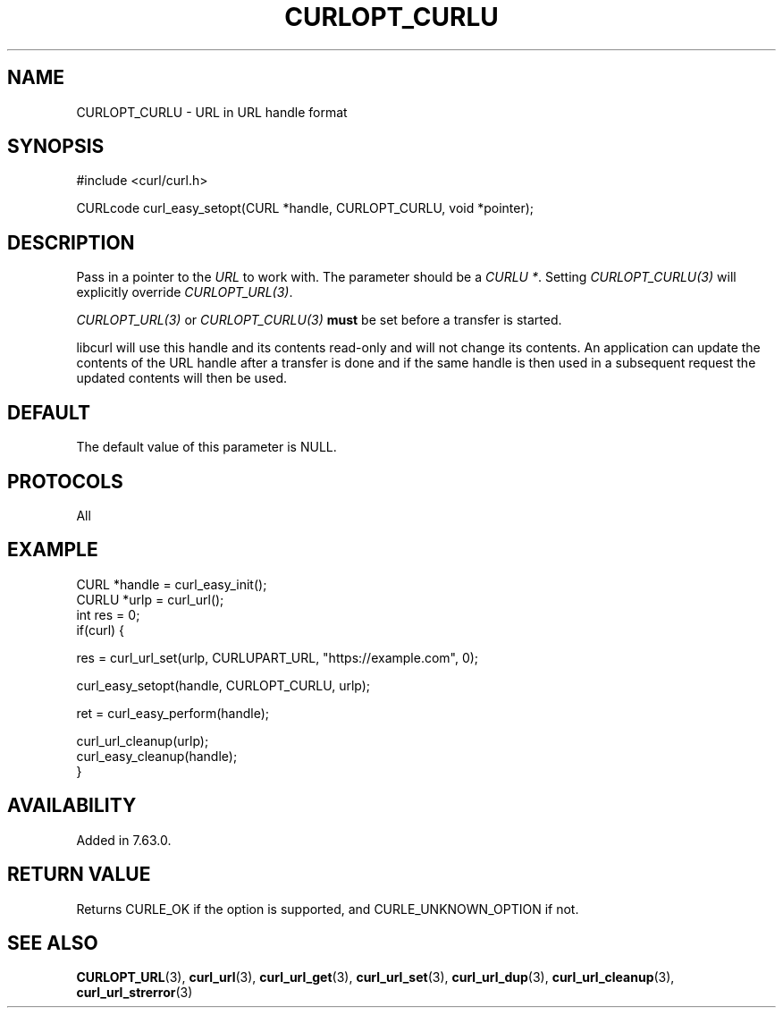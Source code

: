 .\" **************************************************************************
.\" *                                  _   _ ____  _
.\" *  Project                     ___| | | |  _ \| |
.\" *                             / __| | | | |_) | |
.\" *                            | (__| |_| |  _ <| |___
.\" *                             \___|\___/|_| \_\_____|
.\" *
.\" * Copyright (C) Daniel Stenberg, <daniel@haxx.se>, et al.
.\" *
.\" * This software is licensed as described in the file COPYING, which
.\" * you should have received as part of this distribution. The terms
.\" * are also available at https://curl.se/docs/copyright.html.
.\" *
.\" * You may opt to use, copy, modify, merge, publish, distribute and/or sell
.\" * copies of the Software, and permit persons to whom the Software is
.\" * furnished to do so, under the terms of the COPYING file.
.\" *
.\" * This software is distributed on an "AS IS" basis, WITHOUT WARRANTY OF ANY
.\" * KIND, either express or implied.
.\" *
.\" * SPDX-License-Identifier: curl
.\" *
.\" **************************************************************************
.\"
.TH CURLOPT_CURLU 3 "28 Oct 2018" "libcurl 7.63.0" "curl_easy_setopt options"
.SH NAME
CURLOPT_CURLU \- URL in URL handle format
.SH SYNOPSIS
.nf
#include <curl/curl.h>

CURLcode curl_easy_setopt(CURL *handle, CURLOPT_CURLU, void *pointer);
.fi
.SH DESCRIPTION
Pass in a pointer to the \fIURL\fP to work with. The parameter should be a
\fICURLU *\fP. Setting \fICURLOPT_CURLU(3)\fP will explicitly override
\fICURLOPT_URL(3)\fP.

\fICURLOPT_URL(3)\fP or \fICURLOPT_CURLU(3)\fP \fBmust\fP be set before a
transfer is started.

libcurl will use this handle and its contents read-only and will not change
its contents. An application can update the contents of the URL handle after a
transfer is done and if the same handle is then used in a subsequent request
the updated contents will then be used.
.SH DEFAULT
The default value of this parameter is NULL.
.SH PROTOCOLS
All
.SH EXAMPLE
.nf
CURL *handle = curl_easy_init();
CURLU *urlp = curl_url();
int res = 0;
if(curl) {

  res = curl_url_set(urlp, CURLUPART_URL, "https://example.com", 0);

  curl_easy_setopt(handle, CURLOPT_CURLU, urlp);

  ret = curl_easy_perform(handle);

  curl_url_cleanup(urlp);
  curl_easy_cleanup(handle);
}
.fi
.SH AVAILABILITY
Added in 7.63.0.
.SH RETURN VALUE
Returns CURLE_OK if the option is supported, and CURLE_UNKNOWN_OPTION if not.
.SH "SEE ALSO"
.BR CURLOPT_URL "(3), "
.BR curl_url "(3), " curl_url_get "(3), " curl_url_set "(3), "
.BR curl_url_dup "(3), " curl_url_cleanup "(3), " curl_url_strerror "(3)"
